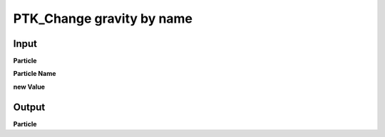 PTK_Change gravity by name
==========================

.. _PTK_Change_gravity_by_name:

.. image:: ../../images/gravity/PTK_Change_gravity_by_name.PNG
   :height: 200
   :width: 200 px
   :scale: 100 %
   :align: right

=====
Input
=====

**Particle**

**Particle Name**

**new Value**

======
Output
======

**Particle**

